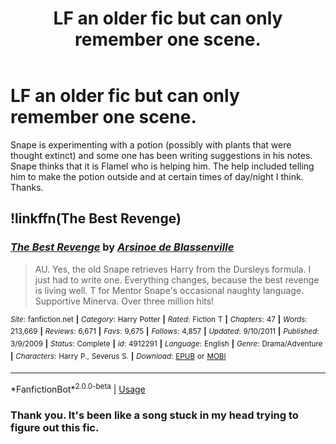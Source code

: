 #+TITLE: LF an older fic but can only remember one scene.

* LF an older fic but can only remember one scene.
:PROPERTIES:
:Author: varrsar
:Score: 7
:DateUnix: 1567005262.0
:DateShort: 2019-Aug-28
:FlairText: What's That Fic?
:END:
Snape is experimenting with a potion (possibly with plants that were thought extinct) and some one has been writing suggestions in his notes. Snape thinks that it is Flamel who is helping him. The help included telling him to make the potion outside and at certain times of day/night I think. Thanks.


** !linkffn(The Best Revenge)
:PROPERTIES:
:Author: Tenebris-Umbra
:Score: 5
:DateUnix: 1567006928.0
:DateShort: 2019-Aug-28
:END:

*** [[https://www.fanfiction.net/s/4912291/1/][*/The Best Revenge/*]] by [[https://www.fanfiction.net/u/352534/Arsinoe-de-Blassenville][/Arsinoe de Blassenville/]]

#+begin_quote
  AU. Yes, the old Snape retrieves Harry from the Dursleys formula. I just had to write one. Everything changes, because the best revenge is living well. T for Mentor Snape's occasional naughty language. Supportive Minerva. Over three million hits!
#+end_quote

^{/Site/:} ^{fanfiction.net} ^{*|*} ^{/Category/:} ^{Harry} ^{Potter} ^{*|*} ^{/Rated/:} ^{Fiction} ^{T} ^{*|*} ^{/Chapters/:} ^{47} ^{*|*} ^{/Words/:} ^{213,669} ^{*|*} ^{/Reviews/:} ^{6,671} ^{*|*} ^{/Favs/:} ^{9,675} ^{*|*} ^{/Follows/:} ^{4,857} ^{*|*} ^{/Updated/:} ^{9/10/2011} ^{*|*} ^{/Published/:} ^{3/9/2009} ^{*|*} ^{/Status/:} ^{Complete} ^{*|*} ^{/id/:} ^{4912291} ^{*|*} ^{/Language/:} ^{English} ^{*|*} ^{/Genre/:} ^{Drama/Adventure} ^{*|*} ^{/Characters/:} ^{Harry} ^{P.,} ^{Severus} ^{S.} ^{*|*} ^{/Download/:} ^{[[http://www.ff2ebook.com/old/ffn-bot/index.php?id=4912291&source=ff&filetype=epub][EPUB]]} ^{or} ^{[[http://www.ff2ebook.com/old/ffn-bot/index.php?id=4912291&source=ff&filetype=mobi][MOBI]]}

--------------

*FanfictionBot*^{2.0.0-beta} | [[https://github.com/tusing/reddit-ffn-bot/wiki/Usage][Usage]]
:PROPERTIES:
:Author: FanfictionBot
:Score: 3
:DateUnix: 1567006944.0
:DateShort: 2019-Aug-28
:END:


*** Thank you. It's been like a song stuck in my head trying to figure out this fic.
:PROPERTIES:
:Author: varrsar
:Score: 1
:DateUnix: 1567043999.0
:DateShort: 2019-Aug-29
:END:

